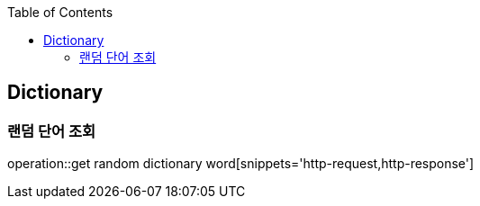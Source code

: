 :doctype: book
:icons: font
:source-highlighter: highlightjs
:toc: left
:toclevels: 4

== Dictionary
=== 랜덤 단어 조회
operation::get random dictionary word[snippets='http-request,http-response']

